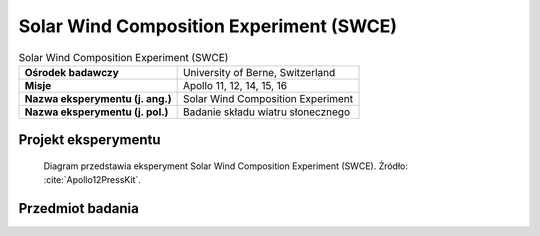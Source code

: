 .. _Solar Wind Composition Experiment:

****************************************
Solar Wind Composition Experiment (SWCE)
****************************************


.. csv-table:: Solar Wind Composition Experiment (SWCE)
    :stub-columns: 1

    "Ośrodek badawczy", "University of Berne, Switzerland"
    "Misje", "Apollo 11, 12, 14, 15, 16"
    "Nazwa eksperymentu (j. ang.)", "Solar Wind Composition Experiment"
    "Nazwa eksperymentu (j. pol.)", "Badanie składu wiatru słonecznego"


Projekt eksperymentu
====================
.. figure:: img/alsep-SWCE-diagram.png
    :name: figure-alsep-SWCE-diagram

    Diagram przedstawia eksperyment Solar Wind Composition Experiment (SWCE). Źródło: :cite:`Apollo12PressKit`.


Przedmiot badania
=================
.. todo::
    The Solar Wind Composition Experiment (SWC) was used to determine the elemental and isotopic composition of the noble gasses (helium, neon, and argon) in the solar wind. It was a simple experiment that used a sheet of 0.5 mm thick aluminium foil to trap individual particles of the solar wind to a depth of several hundred atomic layers, but allowed cosmic rays to pass through. The astronauts put the screens out on arrival and brought the foil back to Earth for analysis by Swiss scientists.

    The Solar Wind Composition Experiment (SWCE), an aluminum foil panel, similar to household foil, that collected atomic particles released by the Sun into space was provided by scientists from Switzerland.  During Apollo 11 it was deployed and exposed for 1 hour 17 minutes and returned to Earth by the Apollo 11 crew for analysis by the Swiss experiment team.

    * Apollo 11: exposed for 1 hour 17 minutes
    * Apollo 12: exposed for 18 hours 42 minutes
    * Apollo 14: exposed for 21 hours
    * Apollo 15: exposed for 41 hours 8 minutes
    * Apollo 16: exposed for 45 hours 5 minutes

